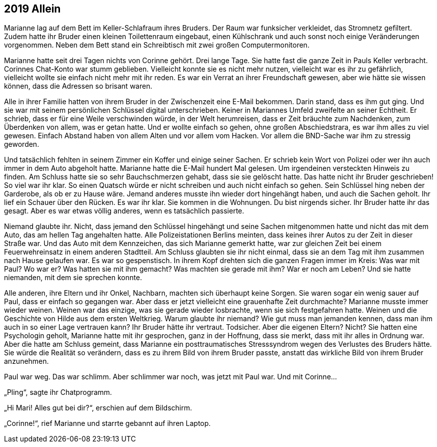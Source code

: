 == [big-number]#2019# Allein

[text-caps]#Marianne lag auf# dem Bett im Keller-Schlafraum ihres Bruders.
Der Raum war funksicher verkleidet, das Stromnetz gefiltert.
Zudem hatte ihr Bruder einen kleinen Toilettenraum eingebaut, einen Kühlschrank und auch sonst noch einige Veränderungen vorgenommen.
Neben dem Bett stand ein Schreibtisch mit zwei großen Computermonitoren.

Marianne hatte seit drei Tagen nichts von Corinne gehört.
Drei lange Tage.
Sie hatte fast die ganze Zeit in Pauls Keller verbracht.
Corinnes Chat-Konto war stumm geblieben.
Vielleicht konnte sie es nicht mehr nutzen, vielleicht war es ihr zu gefährlich, vielleicht wollte sie einfach nicht mehr mit ihr reden.
Es war ein Verrat an ihrer Freundschaft gewesen, aber wie hätte sie wissen können, dass die Adressen so brisant waren.

Alle in ihrer Familie hatten von ihrem Bruder in der Zwischenzeit eine E-Mail bekommen.
Darin stand, dass es ihm gut ging.
Und sie war mit seinem persönlichen Schlüssel digital unterschrieben.
Keiner in Mariannes Umfeld zweifelte an seiner Echtheit.
Er schrieb, dass er für eine Weile verschwinden würde, in der Welt herumreisen, dass er Zeit bräuchte zum Nachdenken, zum Überdenken von allem, was er getan hatte.
Und er wollte einfach so gehen, ohne großen Abschiedstrara, es war ihm alles zu viel gewesen.
Einfach Abstand haben von allem Alten und vor allem vom Hacken.
Vor allem die BND-Sache war ihm zu stressig geworden.

Und tatsächlich fehlten in seinem Zimmer ein Koffer und einige seiner Sachen.
Er schrieb kein Wort von Polizei oder wer ihn auch immer in dem Auto abgeholt hatte.
Marianne hatte die E-Mail hundert Mal gelesen.
Um irgendeinen versteckten Hinweis zu finden.
Am Schluss hatte sie so sehr Bauchschmerzen gehabt, dass sie sie gelöscht hatte.
Das hatte nicht ihr Bruder geschrieben! So viel war ihr klar.
So einen Quatsch würde er nicht schreiben und auch nicht einfach so gehen.
Sein Schlüssel hing neben der Garderobe, als ob er zu Hause wäre.
Jemand anderes musste ihn wieder dort hingehängt haben, und auch die Sachen geholt.
Ihr lief ein Schauer über den Rücken.
Es war ihr klar.
Sie kommen in die Wohnungen.
Du bist nirgends sicher.
Ihr Bruder hatte ihr das gesagt.
Aber es war etwas völlig anderes, wenn es tatsächlich passierte.

Niemand glaubte ihr.
Nicht, dass jemand den Schlüssel hingehängt und seine Sachen mitgenommen hatte und nicht das mit dem Auto, das am hellen Tag angehalten hatte.
Alle Polizeistationen Berlins meinten, dass keines ihrer Autos zu der Zeit in dieser Straße war.
Und das Auto mit dem Kennzeichen, das sich Marianne gemerkt hatte, war zur gleichen Zeit bei einem Feuerwehreinsatz in einem anderen Stadtteil.
Am Schluss glaubten sie ihr nicht einmal, dass sie an dem Tag mit ihm zusammen nach Hause gelaufen war.
Es war so gespenstisch.
In ihrem Kopf drehten sich die ganzen Fragen immer im Kreis: Was war mit Paul? Wo war er? Was hatten sie mit ihm gemacht? Was machten sie gerade mit ihm? War er noch am Leben? Und sie hatte niemanden, mit dem sie sprechen konnte.

Alle anderen, ihre Eltern und ihr Onkel, Nachbarn, machten sich überhaupt keine Sorgen.
Sie waren sogar ein wenig sauer auf Paul, dass er einfach so gegangen war.
Aber dass er jetzt vielleicht eine grauenhafte Zeit durchmachte? Marianne musste immer wieder weinen.
Weinen war das einzige, was sie gerade wieder losbrachte, wenn sie sich festgefahren hatte.
Weinen und die Geschichte von Hilde aus dem ersten Weltkrieg.
Warum glaubte ihr niemand? Wie gut muss man jemanden kennen, dass man ihm auch in so einer Lage vertrauen kann? Ihr Bruder hätte ihr vertraut.
Todsicher.
Aber die eigenen Eltern? Nicht? Sie hatten eine Psychologin geholt, Marianne hatte mit ihr gesprochen, ganz in der Hoffnung, dass sie merkt, dass mit ihr alles in Ordnung war.
Aber die hatte am Schluss gemeint, dass Marianne ein posttraumatisches Stresssyndrom wegen des Verlustes des Bruders hätte.
Sie würde die Realität so verändern, dass es zu ihrem Bild von ihrem Bruder passte, anstatt das wirkliche Bild von ihrem Bruder anzunehmen.

Paul war weg.
Das war schlimm.
Aber schlimmer war noch, was jetzt mit Paul war.
Und mit Corinne…

„Pling“, sagte ihr Chatprogramm.

„Hi Mari! Alles gut bei dir?“, erschien auf dem Bildschirm.

„Corinne!“, rief Marianne und starrte gebannt auf ihren Laptop.
